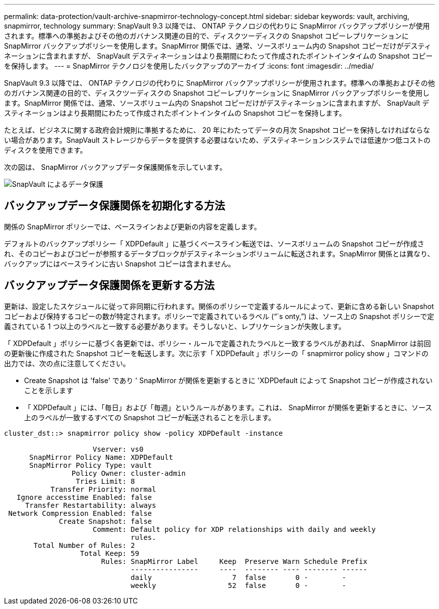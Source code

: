 ---
permalink: data-protection/vault-archive-snapmirror-technology-concept.html 
sidebar: sidebar 
keywords: vault, archiving, snapmirror, technology 
summary: SnapVault 9.3 以降では、 ONTAP テクノロジの代わりに SnapMirror バックアップポリシーが使用されます。標準への準拠およびその他のガバナンス関連の目的で、ディスクツーディスクの Snapshot コピーレプリケーションに SnapMirror バックアップポリシーを使用します。SnapMirror 関係では、通常、ソースボリューム内の Snapshot コピーだけがデスティネーションに含まれますが、 SnapVault デスティネーションはより長期間にわたって作成されたポイントインタイムの Snapshot コピーを保持します。 
---
= SnapMirror テクノロジを使用したバックアップのアーカイブ
:icons: font
:imagesdir: ../media/


[role="lead"]
SnapVault 9.3 以降では、 ONTAP テクノロジの代わりに SnapMirror バックアップポリシーが使用されます。標準への準拠およびその他のガバナンス関連の目的で、ディスクツーディスクの Snapshot コピーレプリケーションに SnapMirror バックアップポリシーを使用します。SnapMirror 関係では、通常、ソースボリューム内の Snapshot コピーだけがデスティネーションに含まれますが、 SnapVault デスティネーションはより長期間にわたって作成されたポイントインタイムの Snapshot コピーを保持します。

たとえば、ビジネスに関する政府会計規則に準拠するために、 20 年にわたってデータの月次 Snapshot コピーを保持しなければならない場合があります。SnapVault ストレージからデータを提供する必要はないため、デスティネーションシステムでは低速かつ低コストのディスクを使用できます。

次の図は、 SnapMirror バックアップデータ保護関係を示しています。

image::../media/snapvault-data-protection.gif[SnapVault によるデータ保護]



== バックアップデータ保護関係を初期化する方法

関係の SnapMirror ポリシーでは、ベースラインおよび更新の内容を定義します。

デフォルトのバックアップポリシー「 XDPDefault 」に基づくベースライン転送では、ソースボリュームの Snapshot コピーが作成され、そのコピーおよびコピーが参照するデータブロックがデスティネーションボリュームに転送されます。SnapMirror 関係とは異なり、バックアップにはベースラインに古い Snapshot コピーは含まれません。



== バックアップデータ保護関係を更新する方法

更新は、設定したスケジュールに従って非同期に行われます。関係のポリシーで定義するルールによって、更新に含める新しい Snapshot コピーおよび保持するコピーの数が特定されます。ポリシーで定義されているラベル ("``s onty,`") は、ソース上の Snapshot ポリシーで定義されている 1 つ以上のラベルと一致する必要があります。そうしないと、レプリケーションが失敗します。

「 XDPDefault 」ポリシーに基づく各更新では、ポリシー・ルールで定義されたラベルと一致するラベルがあれば、 SnapMirror は前回の更新後に作成された Snapshot コピーを転送します。次に示す「 XDPDefault 」ポリシーの「 snapmirror policy show 」コマンドの出力では、次の点に注意してください。

* Create Snapshot は 'false' であり ' SnapMirror が関係を更新するときに 'XDPDefault によって Snapshot コピーが作成されないことを示します
* 「 XDPDefault 」には、「毎日」および「毎週」というルールがあります。これは、 SnapMirror が関係を更新するときに、ソース上のラベルが一致するすべての Snapshot コピーが転送されることを示します。


[listing]
----
cluster_dst::> snapmirror policy show -policy XDPDefault -instance

                     Vserver: vs0
      SnapMirror Policy Name: XDPDefault
      SnapMirror Policy Type: vault
                Policy Owner: cluster-admin
                 Tries Limit: 8
           Transfer Priority: normal
   Ignore accesstime Enabled: false
     Transfer Restartability: always
 Network Compression Enabled: false
             Create Snapshot: false
                     Comment: Default policy for XDP relationships with daily and weekly
                              rules.
       Total Number of Rules: 2
                  Total Keep: 59
                       Rules: SnapMirror Label     Keep  Preserve Warn Schedule Prefix
                              ----------------     ----  -------- ---- -------- ------
                              daily                   7  false       0 -        -
                              weekly                 52  false       0 -        -
----